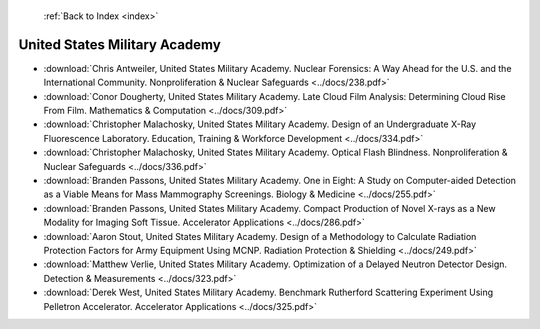  :ref:`Back to Index <index>`

United States Military Academy
------------------------------

* :download:`Chris Antweiler, United States Military Academy. Nuclear Forensics: A Way Ahead for the U.S. and the International Community. Nonproliferation & Nuclear Safeguards <../docs/238.pdf>`
* :download:`Conor Dougherty, United States Military Academy. Late Cloud Film Analysis: Determining Cloud Rise From Film. Mathematics & Computation <../docs/309.pdf>`
* :download:`Christopher Malachosky, United States Military Academy. Design of an Undergraduate X-Ray Fluorescence Laboratory. Education, Training & Workforce Development <../docs/334.pdf>`
* :download:`Christopher Malachosky, United States Military Academy. Optical Flash Blindness. Nonproliferation & Nuclear Safeguards <../docs/336.pdf>`
* :download:`Branden Passons, United States Military Academy. One in Eight: A Study on Computer-aided Detection as a Viable Means for Mass Mammography Screenings. Biology & Medicine <../docs/255.pdf>`
* :download:`Branden Passons, United States Military Academy. Compact Production of Novel X-rays as a New Modality for Imaging Soft Tissue. Accelerator Applications <../docs/286.pdf>`
* :download:`Aaron Stout, United States Military Academy. Design of a Methodology to Calculate Radiation Protection Factors for Army Equipment Using MCNP. Radiation Protection & Shielding <../docs/249.pdf>`
* :download:`Matthew Verlie, United States Military Academy. Optimization of a Delayed Neutron Detector Design. Detection & Measurements <../docs/323.pdf>`
* :download:`Derek West, United States Military Academy. Benchmark Rutherford Scattering Experiment Using Pelletron Accelerator. Accelerator Applications <../docs/325.pdf>`
